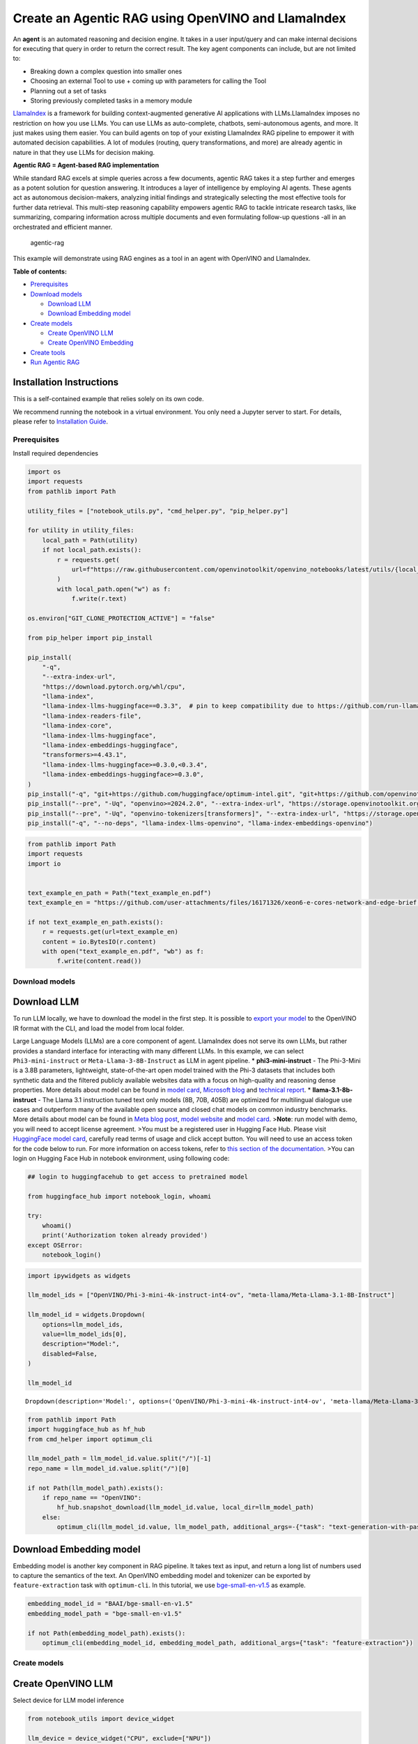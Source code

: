 Create an Agentic RAG using OpenVINO and LlamaIndex
===================================================

An **agent** is an automated reasoning and decision engine. It takes in
a user input/query and can make internal decisions for executing that
query in order to return the correct result. The key agent components
can include, but are not limited to:

-  Breaking down a complex question into smaller ones
-  Choosing an external Tool to use + coming up with parameters for
   calling the Tool
-  Planning out a set of tasks
-  Storing previously completed tasks in a memory module

`LlamaIndex <https://docs.llamaindex.ai/en/stable/>`__ is a framework
for building context-augmented generative AI applications with
LLMs.LlamaIndex imposes no restriction on how you use LLMs. You can use
LLMs as auto-complete, chatbots, semi-autonomous agents, and more. It
just makes using them easier. You can build agents on top of your
existing LlamaIndex RAG pipeline to empower it with automated decision
capabilities. A lot of modules (routing, query transformations, and
more) are already agentic in nature in that they use LLMs for decision
making.

**Agentic RAG = Agent-based RAG implementation**

While standard RAG excels at simple queries across a few documents,
agentic RAG takes it a step further and emerges as a potent solution for
question answering. It introduces a layer of intelligence by employing
AI agents. These agents act as autonomous decision-makers, analyzing
initial findings and strategically selecting the most effective tools
for further data retrieval. This multi-step reasoning capability
empowers agentic RAG to tackle intricate research tasks, like
summarizing, comparing information across multiple documents and even
formulating follow-up questions -all in an orchestrated and efficient
manner.

.. figure:: https://github.com/openvinotoolkit/openvino_notebooks/assets/91237924/871cb90d-27fd-4a87-aa3c-f4cdb199a148
   :alt: agentic-rag

   agentic-rag

This example will demonstrate using RAG engines as a tool in an agent
with OpenVINO and LlamaIndex.


**Table of contents:**


-  `Prerequisites <#prerequisites>`__
-  `Download models <#download-models>`__

   -  `Download LLM <#download-llm>`__
   -  `Download Embedding model <#download-embedding-model>`__

-  `Create models <#create-models>`__

   -  `Create OpenVINO LLM <#create-openvino-llm>`__
   -  `Create OpenVINO Embedding <#create-openvino-embedding>`__

-  `Create tools <#create-tools>`__
-  `Run Agentic RAG <#run-agentic-rag>`__

Installation Instructions
~~~~~~~~~~~~~~~~~~~~~~~~~

This is a self-contained example that relies solely on its own code.

We recommend running the notebook in a virtual environment. You only
need a Jupyter server to start. For details, please refer to
`Installation
Guide <https://github.com/openvinotoolkit/openvino_notebooks/blob/latest/README.md#-installation-guide>`__.

Prerequisites
-------------



Install required dependencies

.. code:: ipython3

    import os
    import requests
    from pathlib import Path
    
    utility_files = ["notebook_utils.py", "cmd_helper.py", "pip_helper.py"]
    
    for utility in utility_files:
        local_path = Path(utility)
        if not local_path.exists():
            r = requests.get(
                url=f"https://raw.githubusercontent.com/openvinotoolkit/openvino_notebooks/latest/utils/{local_path.name}",
            )
            with local_path.open("w") as f:
                f.write(r.text)
    
    os.environ["GIT_CLONE_PROTECTION_ACTIVE"] = "false"
    
    from pip_helper import pip_install
    
    pip_install(
        "-q",
        "--extra-index-url",
        "https://download.pytorch.org/whl/cpu",
        "llama-index",
        "llama-index-llms-huggingface==0.3.3",  # pin to keep compatibility due to https://github.com/run-llama/llama_index/commit/f037de8d0471b37f9c4069ebef5dfb329633d2c6
        "llama-index-readers-file",
        "llama-index-core",
        "llama-index-llms-huggingface",
        "llama-index-embeddings-huggingface",
        "transformers>=4.43.1",
        "llama-index-llms-huggingface>=0.3.0,<0.3.4",
        "llama-index-embeddings-huggingface>=0.3.0",
    )
    pip_install("-q", "git+https://github.com/huggingface/optimum-intel.git", "git+https://github.com/openvinotoolkit/nncf.git", "datasets", "accelerate")
    pip_install("--pre", "-Uq", "openvino>=2024.2.0", "--extra-index-url", "https://storage.openvinotoolkit.org/simple/wheels/nightly")
    pip_install("--pre", "-Uq", "openvino-tokenizers[transformers]", "--extra-index-url", "https://storage.openvinotoolkit.org/simple/wheels/nightly")
    pip_install("-q", "--no-deps", "llama-index-llms-openvino", "llama-index-embeddings-openvino")

.. code:: ipython3

    from pathlib import Path
    import requests
    import io
    
    
    text_example_en_path = Path("text_example_en.pdf")
    text_example_en = "https://github.com/user-attachments/files/16171326/xeon6-e-cores-network-and-edge-brief.pdf"
    
    if not text_example_en_path.exists():
        r = requests.get(url=text_example_en)
        content = io.BytesIO(r.content)
        with open("text_example_en.pdf", "wb") as f:
            f.write(content.read())

Download models
---------------



Download LLM
~~~~~~~~~~~~



To run LLM locally, we have to download the model in the first step. It
is possible to `export your
model <https://github.com/huggingface/optimum-intel?tab=readme-ov-file#export>`__
to the OpenVINO IR format with the CLI, and load the model from local
folder.

Large Language Models (LLMs) are a core component of agent. LlamaIndex
does not serve its own LLMs, but rather provides a standard interface
for interacting with many different LLMs. In this example, we can select
``Phi3-mini-instruct`` or ``Meta-Llama-3-8B-Instruct`` as LLM in agent
pipeline. \* **phi3-mini-instruct** - The Phi-3-Mini is a 3.8B
parameters, lightweight, state-of-the-art open model trained with the
Phi-3 datasets that includes both synthetic data and the filtered
publicly available websites data with a focus on high-quality and
reasoning dense properties. More details about model can be found in
`model
card <https://huggingface.co/microsoft/Phi-3-mini-4k-instruct>`__,
`Microsoft blog <https://aka.ms/phi3blog-april>`__ and `technical
report <https://aka.ms/phi3-tech-report>`__. \*
**llama-3.1-8b-instruct** - The Llama 3.1 instruction tuned text only
models (8B, 70B, 405B) are optimized for multilingual dialogue use cases
and outperform many of the available open source and closed chat models
on common industry benchmarks. More details about model can be found in
`Meta blog post <https://ai.meta.com/blog/meta-llama-3-1/>`__, `model
website <https://llama.meta.com>`__ and `model
card <https://huggingface.co/meta-llama/Meta-Llama-3.1-8B-Instruct>`__.
>\ **Note**: run model with demo, you will need to accept license
agreement. >You must be a registered user in Hugging Face Hub. Please
visit `HuggingFace model
card <https://huggingface.co/meta-llama/Meta-Llama-3.1-8B-Instruct>`__,
carefully read terms of usage and click accept button. You will need to
use an access token for the code below to run. For more information on
access tokens, refer to `this section of the
documentation <https://huggingface.co/docs/hub/security-tokens>`__. >You
can login on Hugging Face Hub in notebook environment, using following
code:

.. code:: python

       ## login to huggingfacehub to get access to pretrained model 

       from huggingface_hub import notebook_login, whoami

       try:
           whoami()
           print('Authorization token already provided')
       except OSError:
           notebook_login()

.. code:: ipython3

    import ipywidgets as widgets
    
    llm_model_ids = ["OpenVINO/Phi-3-mini-4k-instruct-int4-ov", "meta-llama/Meta-Llama-3.1-8B-Instruct"]
    
    llm_model_id = widgets.Dropdown(
        options=llm_model_ids,
        value=llm_model_ids[0],
        description="Model:",
        disabled=False,
    )
    
    llm_model_id




.. parsed-literal::

    Dropdown(description='Model:', options=('OpenVINO/Phi-3-mini-4k-instruct-int4-ov', 'meta-llama/Meta-Llama-3.1-…



.. code:: ipython3

    from pathlib import Path
    import huggingface_hub as hf_hub
    from cmd_helper import optimum_cli
    
    llm_model_path = llm_model_id.value.split("/")[-1]
    repo_name = llm_model_id.value.split("/")[0]
    
    if not Path(llm_model_path).exists():
        if repo_name == "OpenVINO":
            hf_hub.snapshot_download(llm_model_id.value, local_dir=llm_model_path)
        else:
            optimum_cli(llm_model_id.value, llm_model_path, additional_args=-{"task": "text-generation-with-past", "weight-format": "int4"})

Download Embedding model
~~~~~~~~~~~~~~~~~~~~~~~~



Embedding model is another key component in RAG pipeline. It takes text
as input, and return a long list of numbers used to capture the
semantics of the text. An OpenVINO embedding model and tokenizer can be
exported by ``feature-extraction`` task with ``optimum-cli``. In this
tutorial, we use
`bge-small-en-v1.5 <https://huggingface.co/BAAI/bge-small-en-v1.5>`__ as
example.

.. code:: ipython3

    embedding_model_id = "BAAI/bge-small-en-v1.5"
    embedding_model_path = "bge-small-en-v1.5"
    
    if not Path(embedding_model_path).exists():
        optimum_cli(embedding_model_id, embedding_model_path, additional_args={"task": "feature-extraction"})

Create models
-------------



Create OpenVINO LLM
~~~~~~~~~~~~~~~~~~~



Select device for LLM model inference

.. code:: ipython3

    from notebook_utils import device_widget
    
    llm_device = device_widget("CPU", exclude=["NPU"])
    
    llm_device

OpenVINO models can be run locally through the ``OpenVINOLLM`` class in
`LlamaIndex <https://docs.llamaindex.ai/en/stable/examples/llm/openvino/>`__.
If you have an Intel GPU, you can specify ``device_map="gpu"`` to run
inference on it.

.. code:: ipython3

    from llama_index.llms.openvino import OpenVINOLLM
    
    import openvino.properties as props
    import openvino.properties.hint as hints
    import openvino.properties.streams as streams
    
    
    ov_config = {hints.performance_mode(): hints.PerformanceMode.LATENCY, streams.num(): "1", props.cache_dir(): ""}
    
    
    def phi_completion_to_prompt(completion):
        return f"<|system|><|end|><|user|>{completion}<|end|><|assistant|>\n"
    
    
    def llama3_completion_to_prompt(completion):
        return f"<|begin_of_text|><|start_header_id|>system<|end_header_id|>\n\n<|eot_id|><|start_header_id|>user<|end_header_id|>\n\n{completion}<|eot_id|><|start_header_id|>assistant<|end_header_id|>\n\n"
    
    
    llm = OpenVINOLLM(
        model_id_or_path=str(llm_model_path),
        context_window=3900,
        max_new_tokens=1000,
        model_kwargs={"ov_config": ov_config},
        generate_kwargs={"do_sample": False, "temperature": None, "top_p": None},
        completion_to_prompt=phi_completion_to_prompt if llm_model_path == "Phi-3-mini-4k-instruct-int4-ov" else llama3_completion_to_prompt,
        device_map=llm_device.value,
    )


.. parsed-literal::

    Compiling the model to CPU ...


Create OpenVINO Embedding
~~~~~~~~~~~~~~~~~~~~~~~~~



Select device for embedding model inference

.. code:: ipython3

    embedding_device = device_widget()
    
    embedding_device




.. parsed-literal::

    Dropdown(description='Device:', options=('CPU', 'AUTO'), value='CPU')



A Hugging Face embedding model can be supported by OpenVINO through
`OpenVINOEmbeddings <https://docs.llamaindex.ai/en/stable/examples/embeddings/openvino/>`__
class of LlamaIndex.

.. code:: ipython3

    from llama_index.embeddings.huggingface_openvino import OpenVINOEmbedding
    
    embedding = OpenVINOEmbedding(model_id_or_path=embedding_model_path, device=embedding_device.value)


.. parsed-literal::

    Compiling the model to CPU ...


Create tools
------------



In this examples, we will create 2 customized tools for ``multiply`` and
``add``.

.. code:: ipython3

    from llama_index.core.agent import ReActAgent
    from llama_index.core.tools import FunctionTool
    
    
    def multiply(a: float, b: float) -> float:
        """Multiply two numbers and returns the product"""
        return a * b
    
    
    multiply_tool = FunctionTool.from_defaults(fn=multiply)
    
    
    def divide(a: float, b: float) -> float:
        """Add two numbers and returns the sum"""
        return a / b
    
    
    divide_tool = FunctionTool.from_defaults(fn=divide)

To demonstrate using RAG engines as a tool in an agent, we’re going to
create a very simple RAG query engine as one of the tools.

   **Note**: For a full RAG pipeline with OpenVINO, you can check the
   `RAG notebooks <llm-rag-llamaindex-with-output.html>`__

.. code:: ipython3

    from llama_index.core import SimpleDirectoryReader
    from llama_index.core import VectorStoreIndex, Settings
    
    Settings.embed_model = embedding
    Settings.llm = llm
    
    reader = SimpleDirectoryReader(input_files=[text_example_en_path])
    documents = reader.load_data()
    index = VectorStoreIndex.from_documents(
        documents,
    )

Now we turn our query engine into a tool by supplying the appropriate
metadata (for the python functions, this was being automatically
extracted so we didn’t need to add it):

.. code:: ipython3

    from llama_index.core.tools import QueryEngineTool, ToolMetadata
    
    vector_tool = QueryEngineTool(
        index.as_query_engine(streaming=True),
        metadata=ToolMetadata(
            name="vector_search",
            description="Useful for searching for basic facts about 'Intel Xeon 6 processors'",
        ),
    )

Run Agentic RAG
---------------



We modify our agent by adding this engine to our array of tools (we also
remove the llm parameter, since it’s now provided by settings):

.. code:: ipython3

    agent = ReActAgent.from_tools([multiply_tool, divide_tool, vector_tool], llm=llm, verbose=True)

Ask a question using multiple tools.

.. code:: ipython3

    response = agent.chat("What's the maximum number of cores of 8 sockets of 'Intel Xeon 6 processors' ? Go step by step, using a tool to do any math.")


.. parsed-literal::

    Setting `pad_token_id` to `eos_token_id`:128001 for open-end generation.


.. parsed-literal::

    > Running step ee829c21-5642-423d-afcf-27e894aede35. Step input: What's the maximum number of cores of 8 sockets of 'Intel Xeon 6 processors' ? Go step by step, using a tool to do any math.


.. parsed-literal::

    Setting `pad_token_id` to `eos_token_id`:128001 for open-end generation.


.. parsed-literal::

    Thought: The current language of the user is English. I need to use a tool to help me answer the question.
    Action: vector_search
    Action Input: {'input': 'Intel Xeon 6 processors'}
    

.. parsed-literal::

    Setting `pad_token_id` to `eos_token_id`:128001 for open-end generation.


.. parsed-literal::

    Observation: According to the provided text, Intel Xeon 6 processors with Efficient-cores are described as having the following features and benefits:
    
    * Up to 144 cores per socket in 1- or 2-socket configurations, boosting processing capacity, accelerating service mesh performance, and decreasing transaction latency.
    * Improved power efficiency and lower idle power ISO configurations, contributing to enhanced sustainability with a TDP range of 205W-330W.
    * Intel QuickAssist Technology (Intel QAT) drives fast encryption/key protection, while Intel Software Guard Extensions (Intel SGX) and Intel Trust Domain Extensions (Intel TDX) enable confidential computing for regulated workloads.
    * Intel Xeon 6 processor-based platforms with Intel Ethernet 800 Series Network Adapters set the bar for maximum 5G core workload performance and lower operating costs.
    
    These processors are suitable for various industries, including:
    
    * Telecommunications: 5G core networks, control plane (CP), and user plane functions (UPF)
    * Enterprise: Network security appliances, secure access service edge (SASE), next-gen firewall (NGFW), real-time deep packet inspection, antivirus, intrusion prevention and detection, and SSL/TLS inspection
    * Media and Entertainment: Content delivery networks, media processing, video on demand (VOD)
    * Industrial/Energy: Digitalization of automation, protection, and control
    
    The processors are also mentioned to be suitable for various use cases, including:
    
    * 5G core networks
    * Network security appliances
    * Content delivery networks
    * Media processing
    * Video on demand (VOD)
    * Digitalization of automation, protection, and control in industrial and energy sectors
    > Running step c8d3f8b5-0a3e-4254-87a8-c13cd4f992ad. Step input: None


.. parsed-literal::

    Setting `pad_token_id` to `eos_token_id`:128001 for open-end generation.


.. parsed-literal::

    Thought: The current language of the user is English. I need to use a tool to help me answer the question.
    Action: multiply
    Action Input: {'a': 8, 'b': 144}
    Observation: 1152
    > Running step 437a7fcf-7f53-4d7c-b3d4-06b2714a1b9d. Step input: None
    Thought: The current language of the user is English. I can answer without using any more tools. I'll use the user's language to answer.
    Answer: The maximum number of cores of 8 sockets of 'Intel Xeon 6 processors' is 1152.
    

.. code:: ipython3

    agent.reset()

